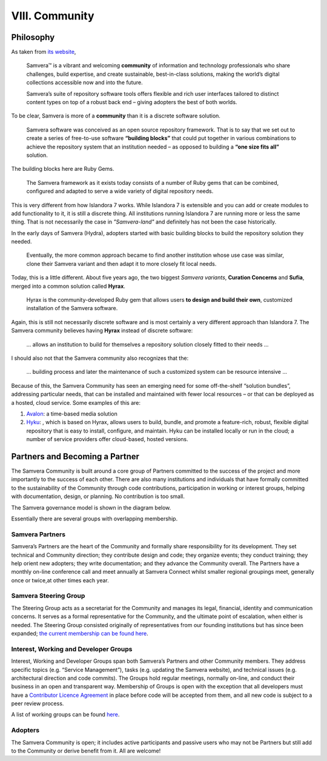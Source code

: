 VIII. Community
===============

Philosophy
----------

As taken from `its website <https://samvera.org/>`_,

    Samvera™ is a vibrant and welcoming **community** of information and technology professionals who share challenges,
    build expertise, and create sustainable, best-in-class solutions, making the world’s digital collections accessible
    now and into the future.

    Samvera’s suite of repository software tools offers flexible and rich user interfaces tailored to distinct content
    types on top of a robust back end – giving adopters the best of both worlds.

To be clear, Samvera is more of a **community** than it is a discrete software solution.

    Samvera software was conceived as an open source repository framework.  That is to say that we set out to create a
    series of free-to-use software **“building blocks”** that could put together in various combinations to achieve the
    repository system that an institution needed – as opposed to building a **“one size fits all”** solution.

The building blocks here are Ruby Gems.

    The Samvera framework as it exists today consists of a number of Ruby gems that can be combined, configured and adapted to
    serve a wide variety of digital repository needs.

This is very different from how Islandora 7 works.  While Islandora 7 is extensible and you can add or create modules
to add functionality to it, it is still a discrete thing. All institutions running Islandora 7 are running more or less
the same thing.  That is not necessarily the case in *"Samvera-land"* and definitely has not been the case historically.

In the early days of Samvera (Hydra), adopters started with basic building blocks to build the repository solution they
needed.

    Eventually, the more common approach became to find another institution whose use case was similar, clone their
    Samvera variant and then adapt it to more closely fit local needs.

Today, this is a little different.  About five years ago, the two biggest *Samvera variants*, **Curation Concerns**
and **Sufia**, merged into a common solution called **Hyrax**.

    Hyrax is the community-developed Ruby gem that allows users **to design and build their own**, customized installation
    of the Samvera software.

Again, this is still not necessarily discrete software and is most certainly a very different approach than Islandora 7.
The Samvera community believes having **Hyrax** instead of discrete software:

    ... allows an institution to build for themselves a repository solution closely fitted to their needs ...

I should also not that the Samvera community also recognizes that the:

    ... building process and later the maintenance of such a customized system can be resource intensive ...

Because of this, the Samvera Community has seen an emerging need for some off-the-shelf “solution bundles”,
addressing particular needs, that can be installed and maintained with fewer local resources – or that can be deployed
as a hosted, cloud service. Some examples of this are:

1. `Avalon <http://www.avalonmediasystem.org/project>`_: a time-based media solution
2. `Hyku <https://hyku.samvera.org/>`_: , which is based on Hyrax, allows users to build, bundle, and promote a feature-rich, robust, flexible digital repository that is easy to install, configure, and maintain. Hyku can be installed locally or run in the cloud; a number of service providers offer cloud-based, hosted versions.

Partners and Becoming a Partner
-------------------------------

The Samvera Community is built around a core group of Partners committed to the success of the project and more
importantly to the success of each other.  There are also many institutions and individuals that have formally committed
to the sustainability of the Community through code contributions, participation in working or interest groups, helping
with documentation, design, or planning.  No contribution is too small.

The Samvera governance model is shown in the diagram below.

.. image:: https://samvera.org/wp-content/uploads/2016/10/Governance-graphic-2017-v4.png

Essentially there are several groups with overlapping membership.

================
Samvera Partners
================

Samvera’s Partners are the heart of the Community and formally share responsibility for its development.  They set
technical and Community direction; they contribute design and code; they organize events; they conduct training; they
help orient new adopters; they write documentation; and they advance the Community overall.  The Partners have a monthly
on-line conference call and meet annually at Samvera Connect whilst smaller regional groupings meet, generally once or
twice,at other times each year.

======================
Samvera Steering Group
======================

The Steering Group acts as a secretariat for the Community and manages its legal, financial, identity and communication
concerns. It serves as a formal representative for the Community, and the ultimate point of escalation, when either is
needed. The Steering Group consisted originally of representatives from our founding institutions but has since been
expanded; `the current membership can be found here <https://wiki.lyrasis.org/display/samvera/Samvera+Steering+Group+membership>`_.

======================================
Interest, Working and Developer Groups
======================================

Interest, Working and Developer Groups span both Samvera’s Partners and other Community members. They address specific
topics (e.g. “Service Management”), tasks (e.g. updating the Samvera website), and technical issues (e.g. architectural
direction and code commits).  The Groups hold regular meetings, normally on-line, and conduct their business in an open
and transparent way.  Membership of Groups is open with the exception that all developers must have a
`Contributor Licence Agreement <https://wiki.lyrasis.org/display/samvera/Samvera+Community+Intellectual+Property+Licensing+and+Ownership>`_
in place before code will be accepted from them, and all new code is subject to a peer review process.

A list of working groups can be found `here <https://wiki.lyrasis.org/display/samvera/Interest+Group+%28IG%29+and+Working+Group+%28WG%29+Hub>`_.

========
Adopters
========

The Samvera Community is open; it includes active participants and passive users who may not be Partners but still add
to the Community or derive benefit from it.  All are welcome!
